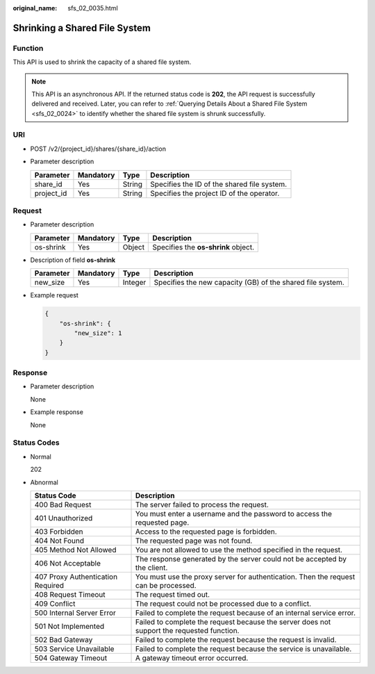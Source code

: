 :original_name: sfs_02_0035.html

.. _sfs_02_0035:

Shrinking a Shared File System
==============================

Function
--------

This API is used to shrink the capacity of a shared file system.

.. note::

   This API is an asynchronous API. If the returned status code is **202**, the API request is successfully delivered and received. Later, you can refer to :ref:`Querying Details About a Shared File System <sfs_02_0024>` to identify whether the shared file system is shrunk successfully.

URI
---

-  POST /v2/{project_id}/shares/{share_id}/action
-  Parameter description

   ========== ========= ====== ===========================================
   Parameter  Mandatory Type   Description
   ========== ========= ====== ===========================================
   share_id   Yes       String Specifies the ID of the shared file system.
   project_id Yes       String Specifies the project ID of the operator.
   ========== ========= ====== ===========================================

Request
-------

-  Parameter description

   ========= ========= ====== ===================================
   Parameter Mandatory Type   Description
   ========= ========= ====== ===================================
   os-shrink Yes       Object Specifies the **os-shrink** object.
   ========= ========= ====== ===================================

-  Description of field **os-shrink**

   +-----------+-----------+---------+------------------------------------------------------------+
   | Parameter | Mandatory | Type    | Description                                                |
   +===========+===========+=========+============================================================+
   | new_size  | Yes       | Integer | Specifies the new capacity (GB) of the shared file system. |
   +-----------+-----------+---------+------------------------------------------------------------+

-  Example request

   .. code-block::

      {
          "os-shrink": {
              "new_size": 1
          }
      }

Response
--------

-  Parameter description

   None

-  Example response

   None

Status Codes
------------

-  Normal

   202

-  Abnormal

   +-----------------------------------+--------------------------------------------------------------------------------------------+
   | Status Code                       | Description                                                                                |
   +===================================+============================================================================================+
   | 400 Bad Request                   | The server failed to process the request.                                                  |
   +-----------------------------------+--------------------------------------------------------------------------------------------+
   | 401 Unauthorized                  | You must enter a username and the password to access the requested page.                   |
   +-----------------------------------+--------------------------------------------------------------------------------------------+
   | 403 Forbidden                     | Access to the requested page is forbidden.                                                 |
   +-----------------------------------+--------------------------------------------------------------------------------------------+
   | 404 Not Found                     | The requested page was not found.                                                          |
   +-----------------------------------+--------------------------------------------------------------------------------------------+
   | 405 Method Not Allowed            | You are not allowed to use the method specified in the request.                            |
   +-----------------------------------+--------------------------------------------------------------------------------------------+
   | 406 Not Acceptable                | The response generated by the server could not be accepted by the client.                  |
   +-----------------------------------+--------------------------------------------------------------------------------------------+
   | 407 Proxy Authentication Required | You must use the proxy server for authentication. Then the request can be processed.       |
   +-----------------------------------+--------------------------------------------------------------------------------------------+
   | 408 Request Timeout               | The request timed out.                                                                     |
   +-----------------------------------+--------------------------------------------------------------------------------------------+
   | 409 Conflict                      | The request could not be processed due to a conflict.                                      |
   +-----------------------------------+--------------------------------------------------------------------------------------------+
   | 500 Internal Server Error         | Failed to complete the request because of an internal service error.                       |
   +-----------------------------------+--------------------------------------------------------------------------------------------+
   | 501 Not Implemented               | Failed to complete the request because the server does not support the requested function. |
   +-----------------------------------+--------------------------------------------------------------------------------------------+
   | 502 Bad Gateway                   | Failed to complete the request because the request is invalid.                             |
   +-----------------------------------+--------------------------------------------------------------------------------------------+
   | 503 Service Unavailable           | Failed to complete the request because the service is unavailable.                         |
   +-----------------------------------+--------------------------------------------------------------------------------------------+
   | 504 Gateway Timeout               | A gateway timeout error occurred.                                                          |
   +-----------------------------------+--------------------------------------------------------------------------------------------+
